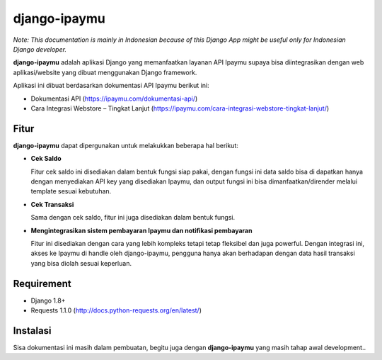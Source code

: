 =============
django-ipaymu
=============

*Note: This documentation is mainly in Indonesian because of this Django App might be useful only for Indonesian Django developer.*

**django-ipaymu** adalah aplikasi Django yang memanfaatkan layanan API Ipaymu supaya bisa diintegrasikan dengan web aplikasi/website yang dibuat menggunakan Django framework.

Aplikasi ini dibuat berdasarkan dokumentasi API Ipaymu berikut ini:

* Dokumentasi API (https://ipaymu.com/dokumentasi-api/)
* Cara Integrasi Webstore – Tingkat Lanjut (https://ipaymu.com/cara-integrasi-webstore-tingkat-lanjut/)

Fitur
-----
**django-ipaymu** dapat dipergunakan untuk melakukkan beberapa hal berikut:

* **Cek Saldo**
  
  Fitur cek saldo ini disediakan dalam bentuk fungsi siap pakai, dengan fungsi ini data saldo bisa di dapatkan hanya dengan menyediakan API key yang disediakan Ipaymu, dan output fungsi ini bisa dimanfaatkan/dirender melalui template sesuai kebutuhan.

* **Cek Transaksi**

  Sama dengan cek saldo, fitur ini juga disediakan dalam bentuk fungsi.

* **Mengintegrasikan sistem pembayaran Ipaymu dan notifikasi pembayaran**

  Fitur ini disediakan dengan cara yang lebih kompleks tetapi tetap fleksibel dan juga powerful. Dengan integrasi ini, akses ke Ipaymu di handle oleh django-ipaymu, pengguna hanya akan berhadapan dengan data hasil transaksi yang bisa diolah sesuai keperluan.

Requirement
-----------

* Django 1.8+
* Requests 1.1.0 (http://docs.python-requests.org/en/latest/)

Instalasi
---------

Sisa dokumentasi ini masih dalam pembuatan, begitu juga dengan **django-ipaymu** yang masih tahap awal development..

